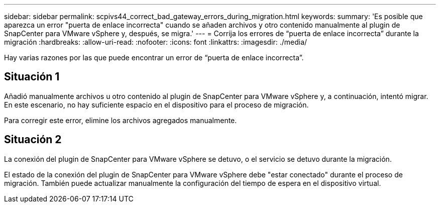 ---
sidebar: sidebar 
permalink: scpivs44_correct_bad_gateway_errors_during_migration.html 
keywords:  
summary: 'Es posible que aparezca un error "puerta de enlace incorrecta" cuando se añaden archivos y otro contenido manualmente al plugin de SnapCenter para VMware vSphere y, después, se migra.' 
---
= Corrija los errores de “puerta de enlace incorrecta” durante la migración
:hardbreaks:
:allow-uri-read: 
:nofooter: 
:icons: font
:linkattrs: 
:imagesdir: ./media/


[role="lead"]
Hay varias razones por las que puede encontrar un error de “puerta de enlace incorrecta”.



== Situación 1

Añadió manualmente archivos u otro contenido al plugin de SnapCenter para VMware vSphere y, a continuación, intentó migrar. En este escenario, no hay suficiente espacio en el dispositivo para el proceso de migración.

Para corregir este error, elimine los archivos agregados manualmente.



== Situación 2

La conexión del plugin de SnapCenter para VMware vSphere se detuvo, o el servicio se detuvo durante la migración.

El estado de la conexión del plugin de SnapCenter para VMware vSphere debe "estar conectado" durante el proceso de migración. También puede actualizar manualmente la configuración del tiempo de espera en el dispositivo virtual.
